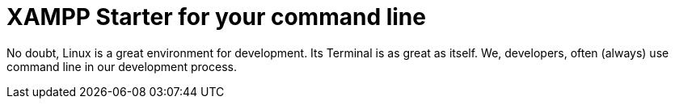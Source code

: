 = XAMPP Starter for your command line

:published_at: 2015-07-13

:hp-image: xampp.png

:hp-tags: xampp, xampp-cli, github, repo, shell, script


No doubt, Linux is a great environment for development. Its Terminal is as great as itself. We, developers, often (always) use command line in our development process. +

